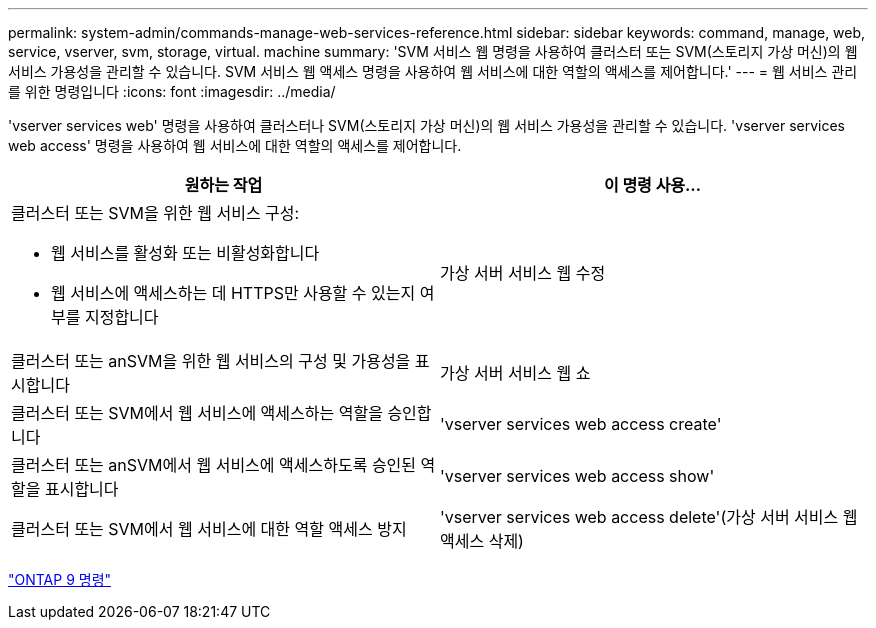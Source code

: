 ---
permalink: system-admin/commands-manage-web-services-reference.html 
sidebar: sidebar 
keywords: command, manage, web, service, vserver, svm, storage, virtual. machine 
summary: 'SVM 서비스 웹 명령을 사용하여 클러스터 또는 SVM(스토리지 가상 머신)의 웹 서비스 가용성을 관리할 수 있습니다. SVM 서비스 웹 액세스 명령을 사용하여 웹 서비스에 대한 역할의 액세스를 제어합니다.' 
---
= 웹 서비스 관리를 위한 명령입니다
:icons: font
:imagesdir: ../media/


[role="lead"]
'vserver services web' 명령을 사용하여 클러스터나 SVM(스토리지 가상 머신)의 웹 서비스 가용성을 관리할 수 있습니다. 'vserver services web access' 명령을 사용하여 웹 서비스에 대한 역할의 액세스를 제어합니다.

|===
| 원하는 작업 | 이 명령 사용... 


 a| 
클러스터 또는 SVM을 위한 웹 서비스 구성:

* 웹 서비스를 활성화 또는 비활성화합니다
* 웹 서비스에 액세스하는 데 HTTPS만 사용할 수 있는지 여부를 지정합니다

 a| 
가상 서버 서비스 웹 수정



 a| 
클러스터 또는 anSVM을 위한 웹 서비스의 구성 및 가용성을 표시합니다
 a| 
가상 서버 서비스 웹 쇼



 a| 
클러스터 또는 SVM에서 웹 서비스에 액세스하는 역할을 승인합니다
 a| 
'vserver services web access create'



 a| 
클러스터 또는 anSVM에서 웹 서비스에 액세스하도록 승인된 역할을 표시합니다
 a| 
'vserver services web access show'



 a| 
클러스터 또는 SVM에서 웹 서비스에 대한 역할 액세스 방지
 a| 
'vserver services web access delete'(가상 서버 서비스 웹 액세스 삭제)

|===
http://docs.netapp.com/ontap-9/topic/com.netapp.doc.dot-cm-cmpr/GUID-5CB10C70-AC11-41C0-8C16-B4D0DF916E9B.html["ONTAP 9 명령"]
